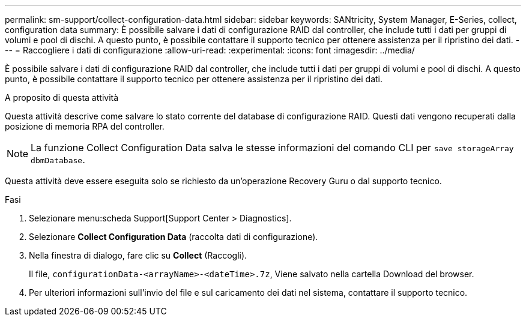 ---
permalink: sm-support/collect-configuration-data.html 
sidebar: sidebar 
keywords: SANtricity, System Manager, E-Series, collect, configuration data 
summary: È possibile salvare i dati di configurazione RAID dal controller, che include tutti i dati per gruppi di volumi e pool di dischi. A questo punto, è possibile contattare il supporto tecnico per ottenere assistenza per il ripristino dei dati. 
---
= Raccogliere i dati di configurazione
:allow-uri-read: 
:experimental: 
:icons: font
:imagesdir: ../media/


[role="lead"]
È possibile salvare i dati di configurazione RAID dal controller, che include tutti i dati per gruppi di volumi e pool di dischi. A questo punto, è possibile contattare il supporto tecnico per ottenere assistenza per il ripristino dei dati.

.A proposito di questa attività
Questa attività descrive come salvare lo stato corrente del database di configurazione RAID. Questi dati vengono recuperati dalla posizione di memoria RPA del controller.

[NOTE]
====
La funzione Collect Configuration Data salva le stesse informazioni del comando CLI per `save storageArray dbmDatabase`.

====
Questa attività deve essere eseguita solo se richiesto da un'operazione Recovery Guru o dal supporto tecnico.

.Fasi
. Selezionare menu:scheda Support[Support Center > Diagnostics].
. Selezionare *Collect Configuration Data* (raccolta dati di configurazione).
. Nella finestra di dialogo, fare clic su *Collect* (Raccogli).
+
Il file, `configurationData-<arrayName>-<dateTime>.7z`, Viene salvato nella cartella Download del browser.

. Per ulteriori informazioni sull'invio del file e sul caricamento dei dati nel sistema, contattare il supporto tecnico.

